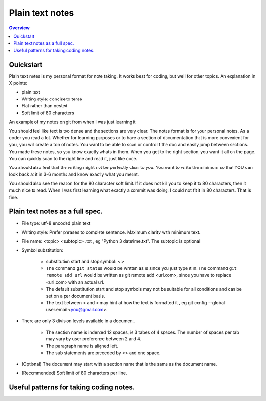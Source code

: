 Plain text notes 
====================

.. contents:: Overview
   :depth: 2
   :local: 

Quickstart 
--------------------
Plain text notes is my personal format for note taking. It works best for coding, but well for other topics. An explanation in X points:

*  plain text
*  Writing style: concise to terse 
*  Flat rather than nested 
*  Soft limit of 80 characters

An example of my notes on git from when I was just learning it

.. code-block:: text 
   :caption: git.txt

            git

            general 

   Terms
   branch = separate line of development, generally used for different features. 
   <> When a branch is done, then it is merged into the master. 
   commit = equivalent to a save, but does not push to remote
   detached head state = not working on any branch. If commit in this state, 
   commit will be orphaned  (not attached to any branch), and up for garbage 
   collection and deletion. 
   Repository (REPO) = virtual storage container with your project in it
   remote (remote REPO) = Central REPO
   staging area = holding area used prior to committing to review changes
   tracked = file/directory that has been previously staged or committed. 
   untrack = file/directory that has not previously been staged or committed. 
   ignored = file/directory included in .gitignore 

   Useful commands
   config --global user.name "<Your Name>" = configures username 
   config --global user.email <you@gmail.com> = configures email 
   commit -m "<My Django Girls app, first commit>" = pushes a snapshot at that 
   point in time to my local respository. At some later time, I can merge with 
   the central repository. -m " " uses the quoted message as the message for 
   the commit. 
   remote add origin <url> = adds repository(remotes) named origin using url. 
   remote set-url origin <newurl.com> = changes the url for origin to newurl.com
   push -u origin master = updates remote refs with local refs from origin to 
   branch named master 
   reset --hard = discard local changes
   pull origin master = pulls remote called origin branch named master to location
   checkout -b <NEW_BRANCH> = in local repo create branch "new branch" based 
   on last commit from master.

You should feel like text is too dense and the sections are very clear. The notes format is for your personal notes. As a coder you read a lot. Whether for learning purposes or to have a section of documentation that is more convenient for you, you will create a ton of notes. You want to be able to scan or control f the doc and easily jump between sections. You made these notes, so you know exactly whats in them. When you get to the right section, you want it all on the page. You can quickly scan to the right line and read it, just like code. 

You should also feel that the writing might not be perfectly clear to you. You want to write the minimum so that YOU can look back at it in 3-6 months and know exactly what you meant. 

You should also see the reason for the 80 character soft limit. If it does not kill you to keep it to 80 characters, then it much nice to read. When I was first learning what exactly a commit was doing, I could not fit it in 80 characters. That is fine. 

Plain text notes as a full spec.
----------------------------------- 

*  File type: utf-8 encoded plain text 
*  Writing style: Prefer phrases to complete sentence. Maximum clarity with minimum text.
*  File name: <topic> <subtopic> .txt , eg "Python 3 datetime.txt". The subtopic is optional 
*  Symbol substitution:

      * substitution start and stop symbol: ``<`` ``>`` 
      * The command ``git status`` would be written as is since you just type it in. The command ``git remote add url`` would be written as git remote add <url.com>, since you have to replace <url.com> with an actual url. 
      * The default substitution start and stop symbols may not be suitable for all conditions and can be set on a per document basis.
      * The text between < and > may hint at how the text is formatted it , eg git config --global user.email <you@gmail.com>. 

*  There are only 3 division levels available in a document. 

      * The section name is indented 12 spaces, ie 3 tabes of 4 spaces. The number of spaces per tab may vary by user preference between 2 and 4.
      * The paragraph name is aligned left. 
      * The sub statements are preceded by <> and one space.

      .. code-block:: text 
         :caption: <Topic> <subtopic>.txt

                  <Section name>

         <Paragraph name>
         <statement>
         <> <sub statement>

      .. code-block:: text 
         :caption: selections from notes on git 

                  General 

         Commands: (All commands prefaced by git)
         add --all = adds all files to the staging area, except those removed by git ignore.
         <> add file_name.txt = add file_name.txt to the staging area 
         <> add -i = starts an interactive session to sort files into staging area 

*  (Optional) The document may start with a section name that is the same as the document name.  
*  (Recommended) Soft limit of 80 characters per line. 

Useful patterns for taking coding notes.
------------------------------------------

.. code-block:: text 
   :caption: Good defaults as statement. Less frequent ones as substatements.

   git commands 
   log --oneline = show the current log with 1 commit per line
   <> log --graph --decorate --oneline = draws text based graph, adds the 
   names of branches or tags
   <> log <file_path> = shows commit history for file 